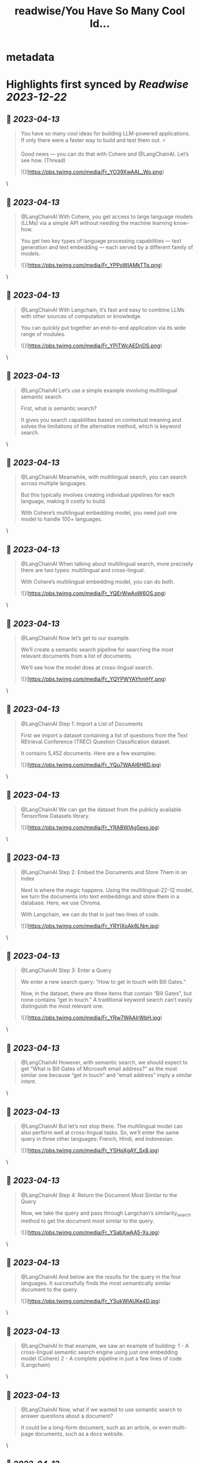 :PROPERTIES:
:title: readwise/You Have So Many Cool Id...
:END:


* metadata
:PROPERTIES:
:author: [[CohereAI on Twitter]]
:full-title: "You Have So Many Cool Id..."
:category: [[tweets]]
:url: https://twitter.com/CohereAI/status/1639266541505052676
:image-url: https://pbs.twimg.com/profile_images/1650250832909152260/760DZ0cv.png
:END:

* Highlights first synced by [[Readwise]] [[2023-12-22]]
** 📌 [[2023-04-13]]
#+BEGIN_QUOTE
You have so many cool ideas for building LLM-powered applications. If only there were a faster way to build and test them out. ⚡

Good news — you can do that with Cohere and @LangChainAI. Let’s see how. (Thread) 

![](https://pbs.twimg.com/media/Fr_YO39XwAAL_Wo.png) 
#+END_QUOTE\
** 📌 [[2023-04-13]]
#+BEGIN_QUOTE
@LangChainAI With Cohere, you get access to large language models (LLMs) via a simple API without needing the machine learning know-how.

You get two key types of language processing capabilities — text generation and text embedding — each served by a different family of models. 

![](https://pbs.twimg.com/media/Fr_YPPoWIAMkTTp.png) 
#+END_QUOTE\
** 📌 [[2023-04-13]]
#+BEGIN_QUOTE
@LangChainAI With Langchain, it’s fast and easy to combine LLMs with other sources of computation or knowledge.

You can quickly put together an end-to-end application via its wide range of modules. 

![](https://pbs.twimg.com/media/Fr_YPiTWcAEDnDS.png) 
#+END_QUOTE\
** 📌 [[2023-04-13]]
#+BEGIN_QUOTE
@LangChainAI Let’s use a simple example involving multilingual semantic search.

First, what is semantic search?

It gives you search capabilities based on contextual meaning and solves the limitations of the alternative method, which is keyword search. 
#+END_QUOTE\
** 📌 [[2023-04-13]]
#+BEGIN_QUOTE
@LangChainAI Meanwhile, with multilingual search, you can search across multiple languages.

But this typically involves creating individual pipelines for each language, making it costly to build.

With Cohere’s multilingual embedding model, you need just one model to handle 100+ languages. 
#+END_QUOTE\
** 📌 [[2023-04-13]]
#+BEGIN_QUOTE
@LangChainAI When talking about multilingual search, more precisely there are two types: multilingual and cross-lingual.

With Cohere’s multilingual embedding model, you can do both. 

![](https://pbs.twimg.com/media/Fr_YQErWwAoW6OS.png) 
#+END_QUOTE\
** 📌 [[2023-04-13]]
#+BEGIN_QUOTE
@LangChainAI Now let’s get to our example. 

We’ll create a semantic search pipeline for searching the most relevant documents from a list of documents.

We’ll see how the model does at cross-lingual search. 

![](https://pbs.twimg.com/media/Fr_YQYPWYAYhmHY.png) 
#+END_QUOTE\
** 📌 [[2023-04-13]]
#+BEGIN_QUOTE
@LangChainAI Step 1: Import a List of Documents

First we import a dataset containing a list of questions from the Text REtrieval Conference (TREC) Question Classification dataset.

It contains 5,452 documents. Here are a few examples: 

![](https://pbs.twimg.com/media/Fr_YQu7WAAI6H6D.jpg) 
#+END_QUOTE\
** 📌 [[2023-04-13]]
#+BEGIN_QUOTE
@LangChainAI We can get the dataset from the publicly available Tensorflow Datasets library. 

![](https://pbs.twimg.com/media/Fr_YRABWIAg5exo.jpg) 
#+END_QUOTE\
** 📌 [[2023-04-13]]
#+BEGIN_QUOTE
@LangChainAI Step 2: Embed the Documents and Store Them in an Index

Next is where the magic happens. Using the multilingual-22-12 model, we turn the documents into text embeddings and store them in a database. Here, we use Chroma.

With Langchain, we can do that in just two lines of code. 

![](https://pbs.twimg.com/media/Fr_YRYIXoAk8LNm.jpg) 
#+END_QUOTE\
** 📌 [[2023-04-13]]
#+BEGIN_QUOTE
@LangChainAI Step 3: Enter a Query

We enter a new search query: “How to get in touch with Bill Gates.”

Now, in the dataset, there are three items that contain “Bill Gates”, but none contains “get in touch.” A traditional keyword search can’t easily distinguish the most relevant one. 

![](https://pbs.twimg.com/media/Fr_YRw7WAAIrWbH.jpg) 
#+END_QUOTE\
** 📌 [[2023-04-13]]
#+BEGIN_QUOTE
@LangChainAI However, with semantic search, we should expect to get  “What is Bill Gates of Microsoft email address?” as the most similar one because “get in touch” and “email address” imply a similar intent. 
#+END_QUOTE\
** 📌 [[2023-04-13]]
#+BEGIN_QUOTE
@LangChainAI But let’s not stop there. The multilingual model can also perform well at cross-lingual tasks. So, we’ll enter the same query in three other languages: French, Hindi, and Indonesian. 

![](https://pbs.twimg.com/media/Fr_YSHpXgAY_Sx8.jpg) 
#+END_QUOTE\
** 📌 [[2023-04-13]]
#+BEGIN_QUOTE
@LangChainAI Step 4: Return the Document Most Similar to the Query

Now, we take the query and pass through Langchain’s similarity_search method to get the document most similar to the query. 

![](https://pbs.twimg.com/media/Fr_YSabXwAA5-Xs.jpg) 
#+END_QUOTE\
** 📌 [[2023-04-13]]
#+BEGIN_QUOTE
@LangChainAI And below are the results for the query in the four languages. It successfully finds the most semantically similar document to the query. 

![](https://pbs.twimg.com/media/Fr_YSukWIAUKe4D.jpg) 
#+END_QUOTE\
** 📌 [[2023-04-13]]
#+BEGIN_QUOTE
@LangChainAI In that example, we saw an example of building:
1 - A cross-lingual semantic search engine using just one embedding model (Cohere)
2 - A complete pipeline in just a few lines of code (Langchain) 
#+END_QUOTE\
** 📌 [[2023-04-13]]
#+BEGIN_QUOTE
@LangChainAI Now, what if we wanted to use semantic search to answer questions about a document? 

It could be a long-form document, such as an article, or even multi-page documents, such as a docs website. 
#+END_QUOTE\
** 📌 [[2023-04-13]]
#+BEGIN_QUOTE
@LangChainAI That’s an example of search-based question answering, combining text embedding and text generation.

We show an example of that in our blog post: https://t.co/L2C8pAnd2y 
#+END_QUOTE\